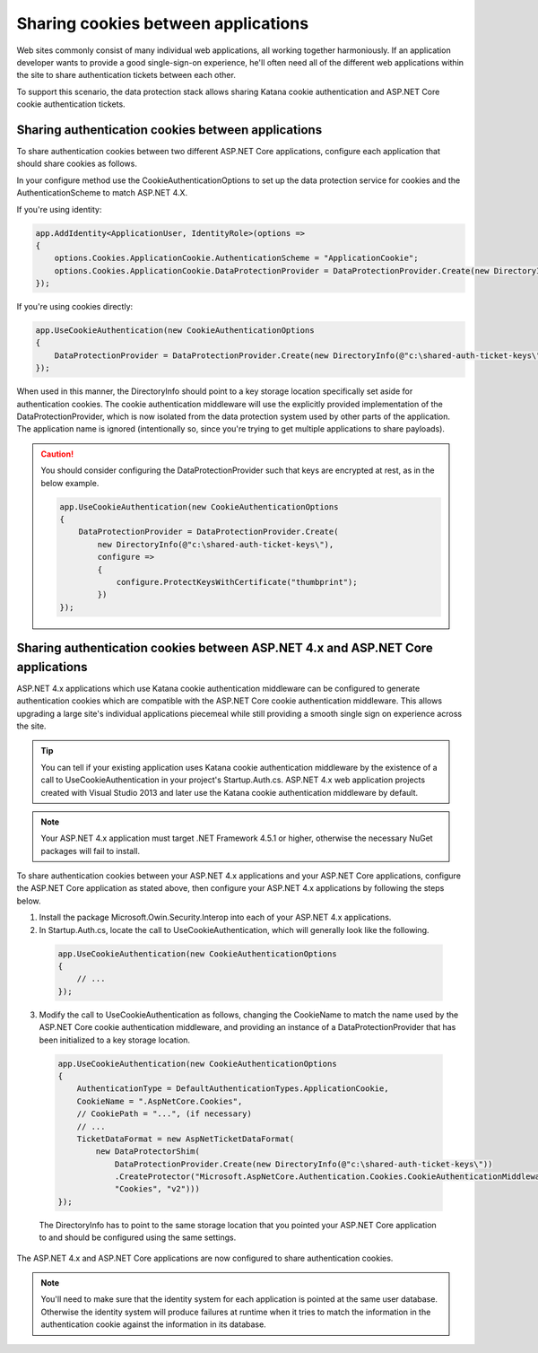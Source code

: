 Sharing cookies between applications
====================================

Web sites commonly consist of many individual web applications, all working together harmoniously. If an application developer wants to provide a good single-sign-on experience, he'll often need all of the different web applications within the site to share authentication tickets between each other.

To support this scenario, the data protection stack allows sharing Katana cookie authentication and ASP.NET Core cookie authentication tickets.

Sharing authentication cookies between applications
---------------------------------------------------

To share authentication cookies between two different ASP.NET Core applications, configure each application that should share cookies as follows.

In your configure method use the CookieAuthenticationOptions to set up the data protection service for cookies and the AuthenticationScheme to match ASP.NET 4.X.

If you're using identity:

.. code-block:: c#

  app.AddIdentity<ApplicationUser, IdentityRole>(options =>
  {
      options.Cookies.ApplicationCookie.AuthenticationScheme = "ApplicationCookie";
      options.Cookies.ApplicationCookie.DataProtectionProvider = DataProtectionProvider.Create(new DirectoryInfo(@"c:\shared-auth-ticket-keys\"));
  });


If you're using cookies directly:

.. code-block:: c#

  app.UseCookieAuthentication(new CookieAuthenticationOptions
  {
      DataProtectionProvider = DataProtectionProvider.Create(new DirectoryInfo(@"c:\shared-auth-ticket-keys\"))
  });

When used in this manner, the DirectoryInfo should point to a key storage location specifically set aside for authentication cookies. The cookie authentication middleware will use the explicitly provided implementation of the DataProtectionProvider, which is now isolated from the data protection system used by other parts of the application. The application name is ignored (intentionally so, since you're trying to get multiple applications to share payloads). 

.. caution:: You should consider configuring the DataProtectionProvider such that keys are encrypted at rest, as in the below example.

  .. code-block:: c#

    app.UseCookieAuthentication(new CookieAuthenticationOptions
    {
        DataProtectionProvider = DataProtectionProvider.Create(
            new DirectoryInfo(@"c:\shared-auth-ticket-keys\"),
            configure =>
            {
                configure.ProtectKeysWithCertificate("thumbprint");
            })
    });

Sharing authentication cookies between ASP.NET 4.x and ASP.NET Core applications
----------------------------------------------------------------------------------

ASP.NET 4.x applications which use Katana cookie authentication middleware can be configured to generate authentication cookies which are compatible with the ASP.NET Core cookie authentication middleware. This allows upgrading a large site's individual applications piecemeal while still providing a smooth single sign on experience across the site.

.. tip:: You can tell if your existing application uses Katana cookie authentication middleware by the existence of a call to UseCookieAuthentication in your project's Startup.Auth.cs. ASP.NET 4.x web application projects created with Visual Studio 2013 and later use the Katana cookie authentication middleware by default.

.. note::
  Your ASP.NET 4.x application must target .NET Framework 4.5.1 or higher, otherwise the necessary NuGet packages will fail to install.

To share authentication cookies between your ASP.NET 4.x applications and your ASP.NET Core applications, configure the ASP.NET Core application as stated above, then configure your ASP.NET 4.x applications by following the steps below.

1. Install the package Microsoft.Owin.Security.Interop into each of your ASP.NET 4.x applications.

2. In Startup.Auth.cs, locate the call to UseCookieAuthentication, which will generally look like the following.

  .. code-block:: c#

    app.UseCookieAuthentication(new CookieAuthenticationOptions
    {
        // ...
    });
  
3. Modify the call to UseCookieAuthentication as follows, changing the CookieName to match the name used by the ASP.NET Core cookie authentication middleware, and providing an instance of a DataProtectionProvider that has been initialized to a key storage location.

  .. code-block:: c#

    app.UseCookieAuthentication(new CookieAuthenticationOptions
    {
        AuthenticationType = DefaultAuthenticationTypes.ApplicationCookie,
        CookieName = ".AspNetCore.Cookies",
        // CookiePath = "...", (if necessary)
        // ...
        TicketDataFormat = new AspNetTicketDataFormat(
            new DataProtectorShim(
                DataProtectionProvider.Create(new DirectoryInfo(@"c:\shared-auth-ticket-keys\"))
                .CreateProtector("Microsoft.AspNetCore.Authentication.Cookies.CookieAuthenticationMiddleware",
                "Cookies", "v2")))
    });
  
  The DirectoryInfo has to point to the same storage location that you pointed your ASP.NET Core application to and should be configured using the same settings.
  
The ASP.NET 4.x and ASP.NET Core applications are now configured to share authentication cookies.

.. note:: 
  You'll need to make sure that the identity system for each application is pointed at the same user database. Otherwise the identity system will produce failures at runtime when it tries to match the information in the authentication cookie against the information in its database.
